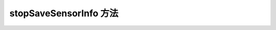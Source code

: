 .. _tagstop_save_sensor_info_method:

stopSaveSensorInfo 方法
===========================
.. container:: step-block

    .. py:method:: Sensor.stopSaveSensorInfo()
        :module: xensesdk

        停止保存传感器数据。

        :return: None